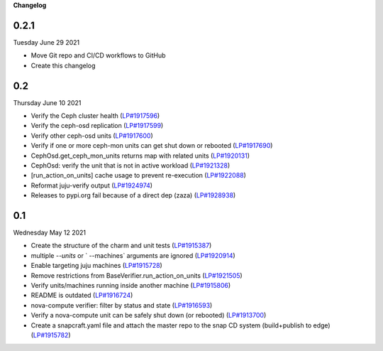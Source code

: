 **Changelog**

0.2.1
^^^^^
Tuesday June 29 2021

* Move Git repo and CI/CD workflows to GitHub
* Create this changelog

0.2
^^^
Thursday June 10 2021

* Verify the Ceph cluster health (`LP#1917596`_)
* Verify the ceph-osd replication (`LP#1917599`_)
* Verify other ceph-osd units (`LP#1917600`_)
* Verify if one or more ceph-mon units can get shut down or rebooted (`LP#1917690`_)
* CephOsd.get_ceph_mon_units returns map with related units (`LP#1920131`_)
* CephOsd: verify the unit that is not in active workload (`LP#1921328`_)
* [run_action_on_units] cache usage to prevent re-execution (`LP#1922088`_)
* Reformat juju-verify output (`LP#1924974`_)
* Releases to pypi.org fail because of a direct dep (zaza) (`LP#1928938`_)

0.1
^^^
Wednesday May 12 2021

* Create the structure of the charm and unit tests (`LP#1915387`_)
* multiple `--units` or ` --machines` arguments are ignored (`LP#1920914`_)
* Enable targeting juju machines (`LP#1915728`_)
* Remove restrictions from BaseVerifier.run_action_on_units (`LP#1921505`_)
* Verify units/machines running inside another machine (`LP#1915806`_)
* README is outdated (`LP#1916724`_)
* nova-compute verifier: filter by status and state (`LP#1916593`_)
* Verify a nova-compute unit can be safely shut down (or rebooted) (`LP#1913700`_)
* Create a snapcraft.yaml file and attach the master repo to the snap CD system (build+publish to edge) (`LP#1915782`_)



.. _LP#1921505: https://bugs.launchpad.net/juju-verify/+bug/1921505
.. _LP#1917596: https://bugs.launchpad.net/juju-verify/+bug/1917596
.. _LP#1917599: https://bugs.launchpad.net/juju-verify/+bug/1917599
.. _LP#1917600: https://bugs.launchpad.net/juju-verify/+bug/1917600
.. _LP#1917690: https://bugs.launchpad.net/juju-verify/+bug/1917690
.. _LP#1920131: https://bugs.launchpad.net/juju-verify/+bug/1920131
.. _LP#1921328: https://bugs.launchpad.net/juju-verify/+bug/1921328
.. _LP#1928938: https://bugs.launchpad.net/juju-verify/+bug/1928938
.. _LP#1916724: https://bugs.launchpad.net/juju-verify/+bug/1916724
.. _LP#1920914: https://bugs.launchpad.net/juju-verify/+bug/1920914
.. _LP#1915387: https://bugs.launchpad.net/juju-verify/+bug/1915387
.. _LP#1915728: https://bugs.launchpad.net/juju-verify/+bug/1915728
.. _LP#1922088: https://bugs.launchpad.net/juju-verify/+bug/1922088
.. _LP#1915806: https://bugs.launchpad.net/juju-verify/+bug/1915806
.. _LP#1916593: https://bugs.launchpad.net/juju-verify/+bug/1916593
.. _LP#1924974: https://bugs.launchpad.net/juju-verify/+bug/1924974
.. _LP#1913700: https://bugs.launchpad.net/juju-verify/+bug/1913700
.. _LP#1915782: https://bugs.launchpad.net/juju-verify/+bug/1915782
